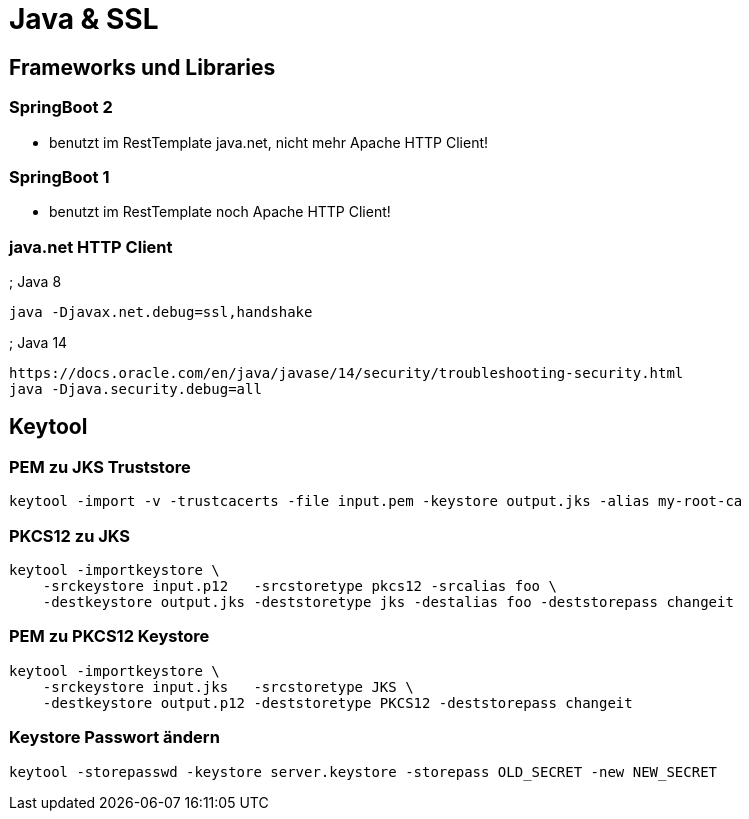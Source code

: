 = Java & SSL =

== Frameworks und Libraries

=== SpringBoot 2

* benutzt im RestTemplate java.net, nicht mehr Apache HTTP Client!

=== SpringBoot 1

* benutzt im RestTemplate noch Apache HTTP Client!

=== java.net HTTP Client

; Java 8

    java -Djavax.net.debug=ssl,handshake

; Java 14
    
    https://docs.oracle.com/en/java/javase/14/security/troubleshooting-security.html
    java -Djava.security.debug=all
    
== Keytool

=== PEM zu JKS Truststore

    keytool -import -v -trustcacerts -file input.pem -keystore output.jks -alias my-root-ca 

=== PKCS12 zu JKS

    keytool -importkeystore \
        -srckeystore input.p12   -srcstoretype pkcs12 -srcalias foo \
        -destkeystore output.jks -deststoretype jks -destalias foo -deststorepass changeit

=== PEM zu PKCS12 Keystore

    keytool -importkeystore \
        -srckeystore input.jks   -srcstoretype JKS \
        -destkeystore output.p12 -deststoretype PKCS12 -deststorepass changeit

=== Keystore Passwort ändern

    keytool -storepasswd -keystore server.keystore -storepass OLD_SECRET -new NEW_SECRET
